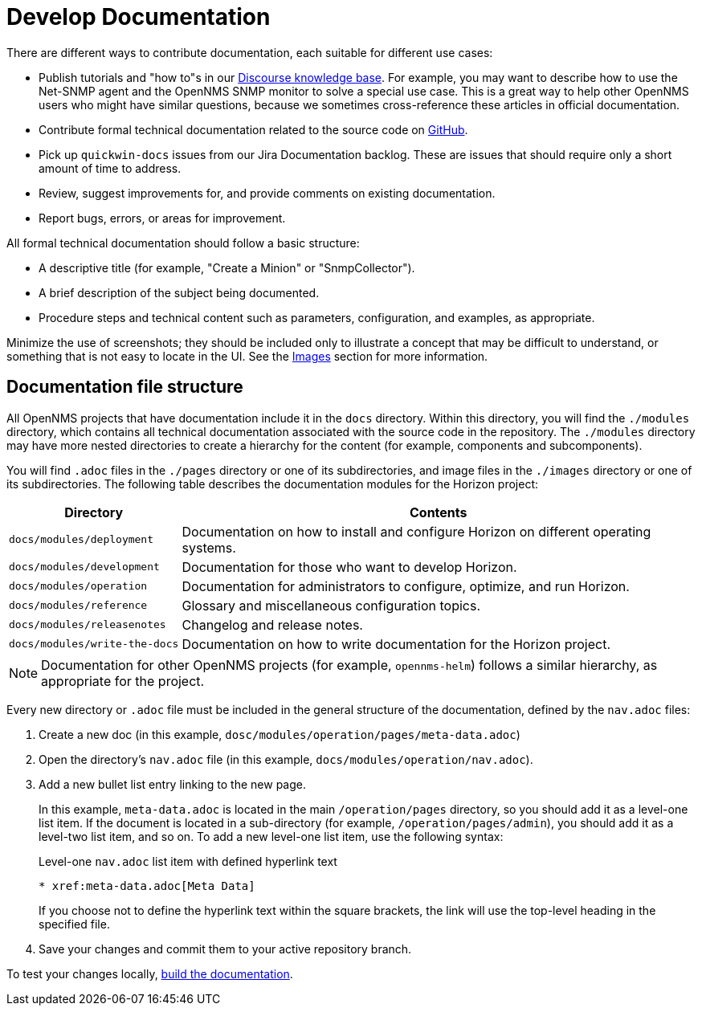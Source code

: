 
= Develop Documentation

There are different ways to contribute documentation, each suitable for different use cases:

* Publish tutorials and "how to"s in our https://opennms.discourse.group/c/knowledgebase[Discourse knowledge base].
For example, you may want to describe how to use the Net-SNMP agent and the OpenNMS SNMP monitor to solve a special use case.
This is a great way to help other OpenNMS users who might have similar questions, because we sometimes cross-reference these articles in official documentation.
* Contribute formal technical documentation related to the source code on https://github.com/OpenNMS/opennms[GitHub].
* Pick up `quickwin-docs` issues from our Jira Documentation backlog.
These are issues that should require only a short amount of time to address.
* Review, suggest improvements for, and provide comments on existing documentation.
* Report bugs, errors, or areas for improvement.

All formal technical documentation should follow a basic structure:

* A descriptive title (for example, "Create a Minion" or "SnmpCollector").
* A brief description of the subject being documented.
* Procedure steps and technical content such as parameters, configuration, and examples, as appropriate.

Minimize the use of screenshots; they should be included only to illustrate a concept that may be difficult to understand, or something that is not easy to locate in the UI.
See the xref:write-the-docs:write-docs.adoc#ga-opennms-docs-images[Images] section for more information.

[[ga-opennms-docs-repo-structure]]
== Documentation file structure

All OpenNMS projects that have documentation include it in the `docs` directory.
Within this directory, you will find the `./modules` directory, which contains all technical documentation associated with the source code in the repository.
The `./modules` directory may have more nested directories to create a hierarchy for the content (for example, components and subcomponents).

You will find `.adoc` files in the `./pages` directory or one of its subdirectories, and image files in the `./images` directory or one of its subdirectories.
The following table describes the documentation modules for the Horizon project:

[options="header", cols="1,3"]
|===
| Directory
| Contents

| `docs/modules/deployment`
| Documentation on how to install and configure Horizon on different operating systems.

| `docs/modules/development`
| Documentation for those who want to develop Horizon.

| `docs/modules/operation`
| Documentation for administrators to configure, optimize, and run Horizon.

| `docs/modules/reference`
| Glossary and miscellaneous configuration topics.

| `docs/modules/releasenotes`
| Changelog and release notes.

| `docs/modules/write-the-docs`
| Documentation on how to write documentation for the Horizon project.
|===

NOTE: Documentation for other OpenNMS projects (for example, `opennms-helm`) follows a similar hierarchy, as appropriate for the project.

Every new directory or `.adoc` file must be included in the general structure of the documentation, defined by the `nav.adoc` files:

. Create a new doc (in this example, `dosc/modules/operation/pages/meta-data.adoc`)
. Open the directory's `nav.adoc` file (in this example, `docs/modules/operation/nav.adoc`).
. Add a new bullet list entry linking to the new page.
+
In this example, `meta-data.adoc` is located in the main `/operation/pages` directory, so you should add it as a level-one list item.
If the document is located in a sub-directory (for example, `/operation/pages/admin`), you should add it as a level-two list item, and so on.
To add a new level-one list item, use the following syntax:
+
.Level-one `nav.adoc` list item with defined hyperlink text
[source]
----
* xref:meta-data.adoc[Meta Data]
----
+
If you choose not to define the hyperlink text within the square brackets, the link will use the top-level heading in the specified file.

. Save your changes and commit them to your active repository branch.

To test your changes locally, xref:write-the-docs:build-docs.adoc[build the documentation].

